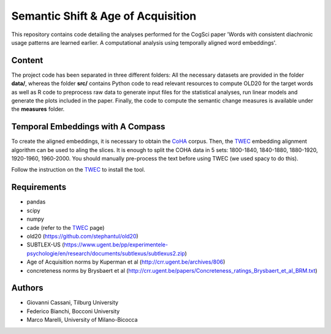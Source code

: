===================================
Semantic Shift & Age of Acquisition
===================================

This repository contains code detailing the analyses performed for the CogSci paper 'Words with consistent diachronic usage patterns are learned earlier. A computational analysis using temporally aligned word embeddings'.


Content
=======

The project code has been separated in three different folders:
All the necessary datasets are provided in the folder **data/**, whereas the folder **src/** contains Python code to read relevant resources to compute OLD20 for the target words as well as R code to preprocess raw data to generate input files for the statistical analyses, run linear models and generate the plots included in the paper.
Finally, the code to compute the semantic change measures is available under the **measures** folder.

Temporal Embeddings with A Compass
==================================

To create the aligned embeddings, it is necessary to obtain the `CoHA`_ corpus. Then, the  `TWEC`_ embedding alignment algorithm can be used to aling
the slices. It is enough to split the COHA data in 5 sets: 1800-1840, 1840-1880, 1880-1920, 1920-1960,
1960-2000. You should manually pre-process the text before using TWEC (we used spacy to do this).

Follow the instruction on the `TWEC`_ to install the tool.

Requirements
============

+ pandas
+ scipy
+ numpy
+ cade (refer to the `TWEC`_ page)
+ old20 (https://github.com/stephantul/old20)
+ SUBTLEX-US (https://www.ugent.be/pp/experimentele-psychologie/en/research/documents/subtlexus/subtlexus2.zip)
+ Age of Acquisition norms by Kuperman et al (http://crr.ugent.be/archives/806)
+ concreteness norms by Brysbaert et al (http://crr.ugent.be/papers/Concreteness_ratings_Brysbaert_et_al_BRM.txt)


Authors
=======

+ Giovanni Cassani, Tilburg University
+ Federico Bianchi, Bocconi University
+ Marco Marelli, University of Milano-Bicocca

.. _CoHA: https://www.corpusdata.org/coha_full_text.asp
.. _TWEC: https://github.com/vinid/cade
